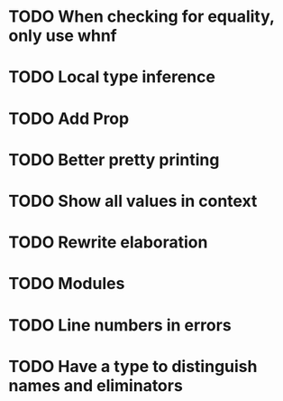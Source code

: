 * TODO When checking for equality, only use whnf
* TODO Local type inference
* TODO Add Prop
* TODO Better pretty printing
* TODO Show all values in context
* TODO Rewrite elaboration 
* TODO Modules
* TODO Line numbers in errors
* TODO Have a type to distinguish names and eliminators
